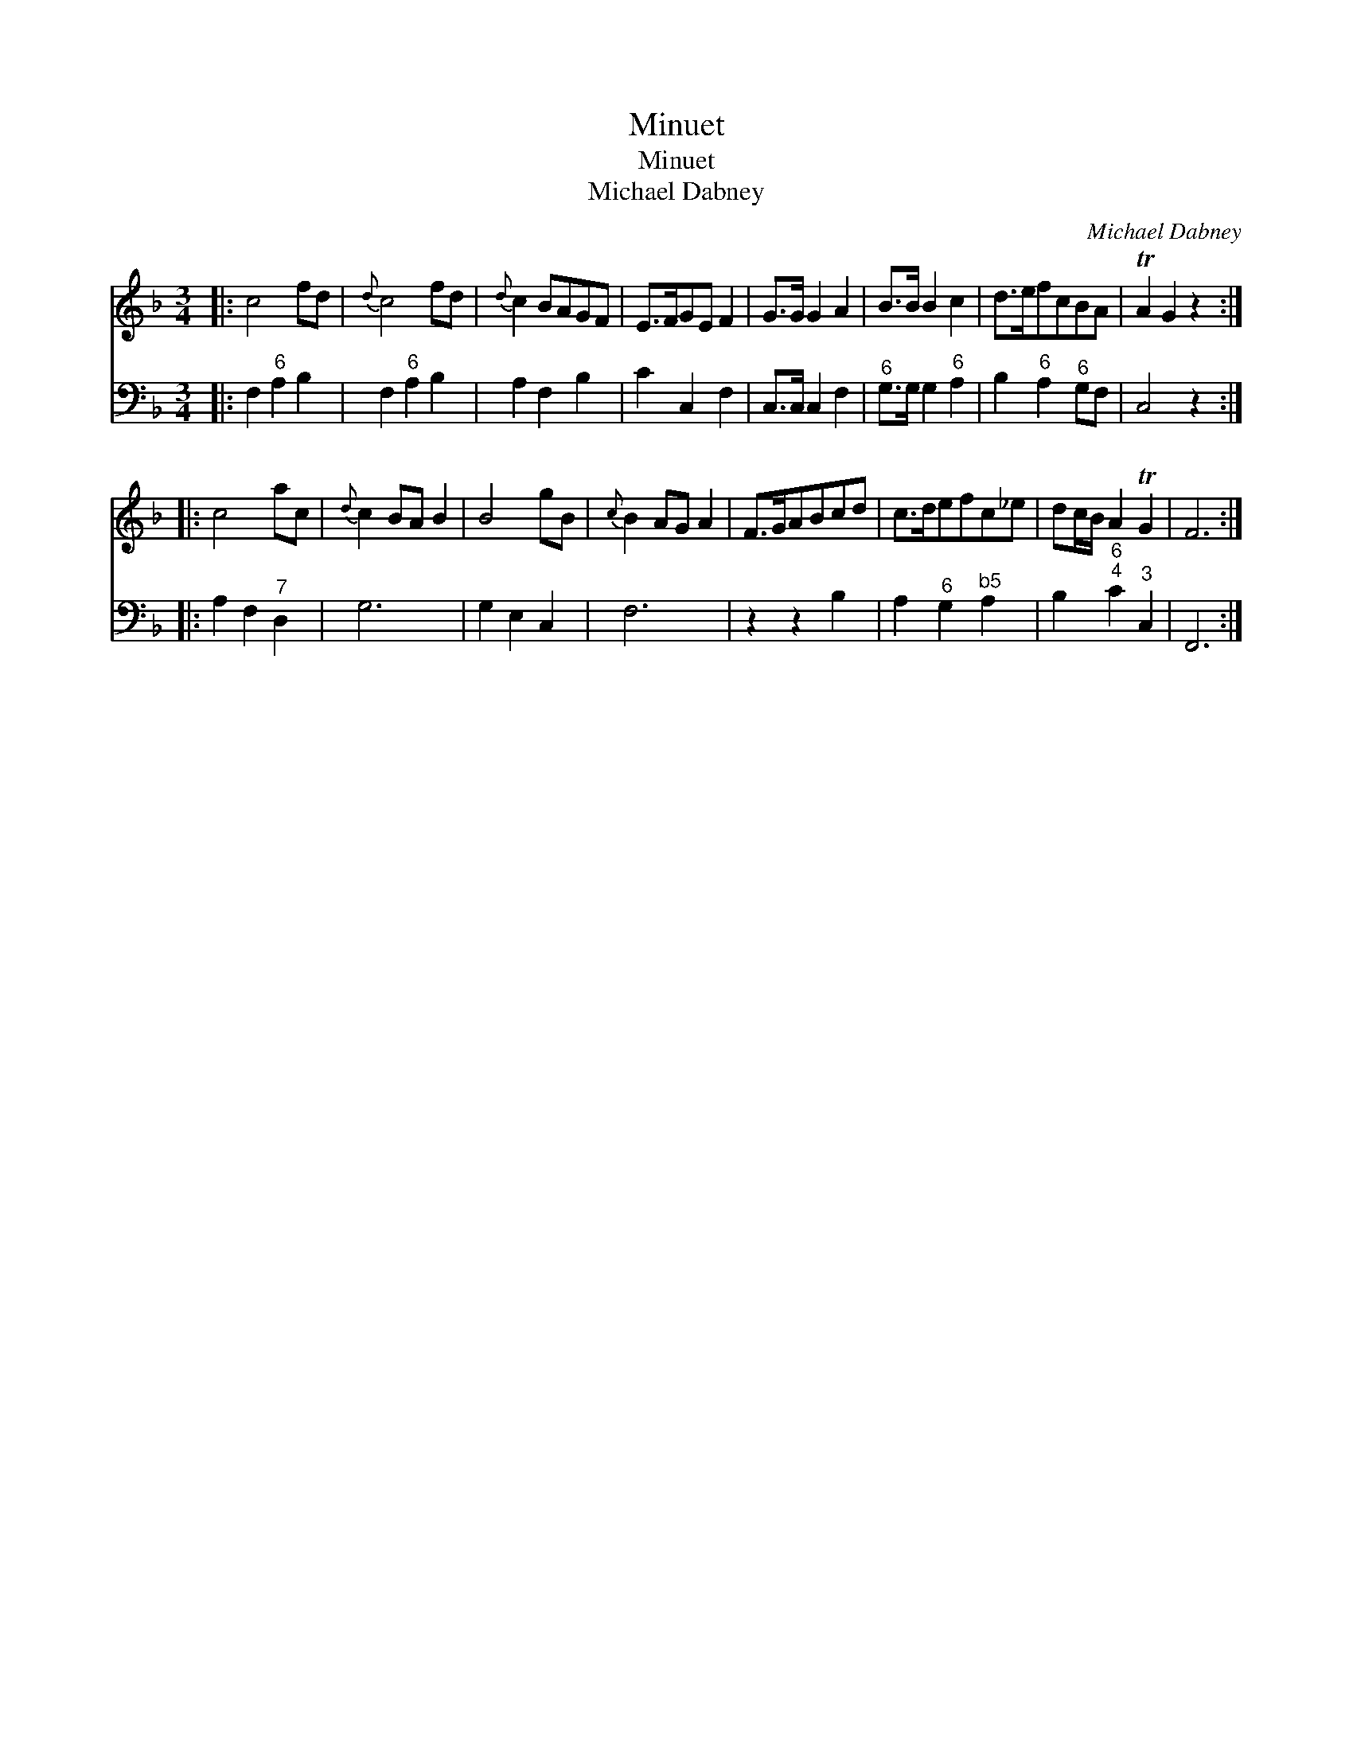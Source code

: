 X:1
T:Minuet
T:Minuet
T:Michael Dabney
C:Michael Dabney
%%score 1 2
L:1/8
M:3/4
K:F
V:1 treble 
V:2 bass 
V:1
|: c4 fd |{d} c4 fd |{d} c2 BAGF | E>FGE F2 | G>G G2 A2 | B>B B2 c2 | d>efcBA | TA2 G2 z2 :: %8
 c4 ac |{d} c2 BA B2 | B4 gB |{c} B2 AG A2 | F>GABcd | c>defc_e | dc/B/ A2 TG2 | F6 :| %16
V:2
|: F,2"^6" A,2 B,2 | F,2"^6" A,2 B,2 | A,2 F,2 B,2 | C2 C,2 F,2 | C,>C, C,2 F,2 | %5
"^6" G,>G, G,2"^6" A,2 | B,2"^6" A,2"^6" G,F, | C,4 z2 :: A,2 F,2"^7" D,2 | G,6 | G,2 E,2 C,2 | %11
 F,6 | z2 z2 B,2 | A,2"^6" G,2"^b5" A,2 | B,2"^6;4" C2"^3" C,2 | F,,6 :| %16


